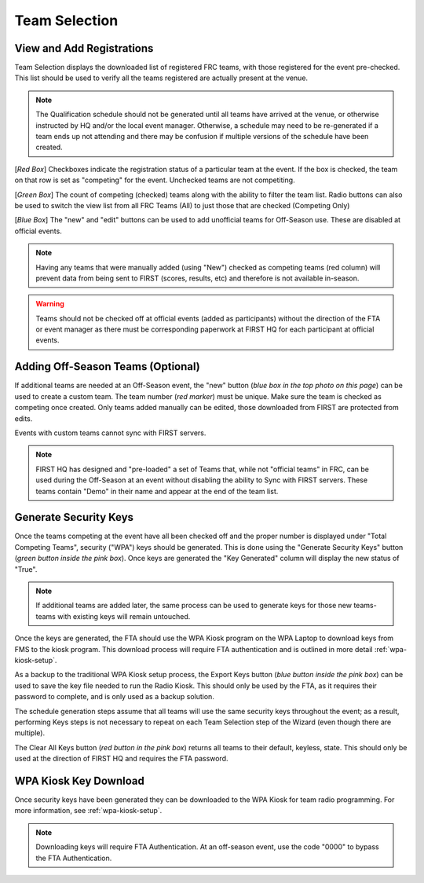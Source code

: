 .. _event-wizard-team-selection:

Team Selection
======================

.. _wpa_kiosk:

View and Add Registrations
##########################

.. image:: images/team-selection-1.png


Team Selection displays the downloaded list of registered FRC teams, with those registered for the event pre-checked. This list should be used to verify all the teams registered are actually present at the venue.

.. note::
  The Qualification schedule should not be generated until all teams have arrived at the venue, or otherwise instructed by HQ and/or the local event manager. Otherwise, a schedule may need to be re-generated if a team ends up not attending and there may be confusion if multiple versions of the schedule have been created. 

[*Red Box*] Checkboxes indicate the registration status of a particular team at the event. If the box is checked, the team on that row is set as "competing" for the event. Unchecked teams are not competiting.

[*Green Box*] The count of competing (checked) teams along with the ability to filter the team list. Radio buttons can also be used to switch the view list from all FRC Teams (All) to just those that are checked (Competing Only)

[*Blue Box*] The "new" and "edit" buttons can be used to add unofficial teams for Off-Season use. These are disabled at official events.

.. note::
  Having any teams that were manually added (using "New") checked as competing teams (red column) will prevent data from being sent to FIRST (scores, results, etc) and therefore is not available in-season.

.. warning::
  Teams should not be checked off at official events (added as participants) without the direction of the FTA or event manager as there must be corresponding paperwork at FIRST HQ for each participant at official events.

Adding Off-Season Teams (Optional)
##################################

.. image:: images/team-selection-2.png

If additional teams are needed at an Off-Season event, the "new" button (*blue box in the top photo on this page*) can be used to create a custom team. The team number (*red marker*) must be unique.
Make sure the team is checked as competing once created. Only teams added manually can be edited, those downloaded from FIRST are protected from edits.

Events with custom teams cannot sync with FIRST servers.

.. note::
  FIRST HQ has designed and "pre-loaded" a set of Teams that, while not "official teams" in FRC, can be used during the Off-Season at an event without disabling the ability to Sync with FIRST servers. These teams contain "Demo" in their name and appear at the end of the team list.

Generate Security Keys
######################

.. image:: images/team-selection-3.png

Once the teams competing at the event have all been checked off and the proper number is displayed under "Total Competing Teams", security ("WPA") keys should be generated.
This is done using the "Generate Security Keys" button (*green button inside the pink box*). Once keys are generated the "Key Generated" column will display the new status of "True".

.. note::
  If additional teams are added later, the same process can be used to generate keys for those new teams- teams with existing keys will remain untouched.

Once the keys are generated, the FTA should use the WPA Kiosk program on the WPA Laptop to download keys from FMS to the kiosk program. This download process will require FTA authentication and is outlined in more detail :ref:`wpa-kiosk-setup`.

As a backup to the traditional WPA Kiosk setup process, the Export Keys button (*blue button inside the pink box*) can be used to save the key file needed to run the Radio Kiosk.
This should only be used by the FTA, as it requires their password to complete, and is only used as a backup solution.

The schedule generation steps assume that all teams will use the same security keys throughout the event; as a result, performing Keys steps is not necessary to repeat on each Team Selection step of the Wizard (even though there are multiple).	

The Clear All Keys button (*red button in the pink box*) returns all teams to their default, keyless, state. This should only be used at the direction of FIRST HQ and requires the FTA password.

WPA Kiosk Key Download
######################

Once security keys have been generated they can be downloaded to the WPA Kiosk for team radio programming. For more information, see :ref:`wpa-kiosk-setup`.

.. note::
  Downloading keys will require FTA Authentication. At an off-season event, use the code "0000" to bypass the FTA Authentication.
